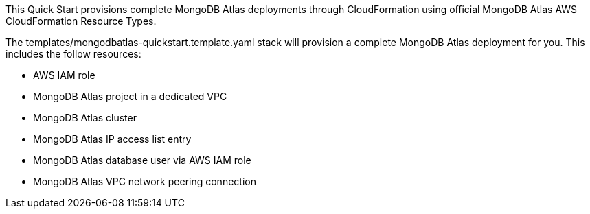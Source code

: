 // Replace the content in <>
// Briefly describe the software. Use consistent and clear branding. 
// Include the benefits of using the software on AWS, and provide details on usage scenarios.


This Quick Start provisions complete MongoDB Atlas deployments through CloudFormation using official MongoDB Atlas AWS CloudFormation Resource Types.

The templates/mongodbatlas-quickstart.template.yaml stack will provision a complete MongoDB Atlas deployment for you. This includes the follow resources:

* AWS IAM role
* MongoDB Atlas project in a dedicated VPC
* MongoDB Atlas cluster
* MongoDB Atlas IP access list entry
* MongoDB Atlas database user via AWS IAM role
* MongoDB Atlas VPC network peering connection



